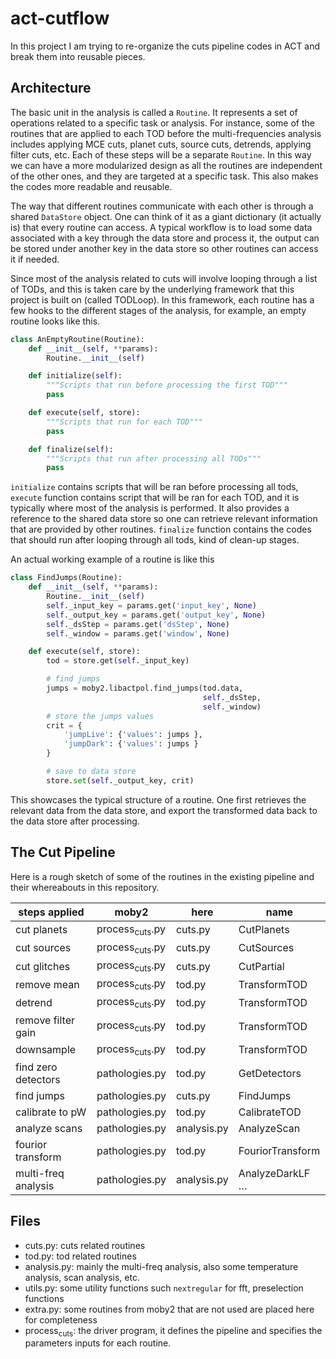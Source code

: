 * act-cutflow 

In this project I am trying to re-organize the cuts pipeline codes in ACT
and break them into reusable pieces. 

** Architecture
The basic unit in the analysis is called a ~Routine~. It represents a
set of operations related to a specific task or analysis. For
instance, some of the routines that are applied to each TOD before the
multi-frequencies analysis includes applying MCE cuts, planet cuts,
source cuts, detrends, applying filter cuts, etc. Each of these steps
will be a separate ~Routine~. In this way we can have a more
modularized design as all the routines are independent of the other
ones, and they are targeted at a specific task. This also makes the 
codes more readable and reusable. 

The way that different routines communicate with each other is through
a shared ~DataStore~ object. One can think of it as a giant dictionary (it
actually is) that every routine can access. A typical workflow is to
load some data associated with a key through the data store and
process it, the output can be stored under another key in the data
store so other routines can access it if needed.

Since most of the analysis related to cuts will involve looping
through a list of TODs, and this is taken care by the underlying
framework that this project is built on (called TODLoop). In this
framework, each routine has a few hooks to the different stages of the
analysis, for example, an empty routine looks like this.

#+BEGIN_SRC python
  class AnEmptyRoutine(Routine):
      def __init__(self, **params):
          Routine.__init__(self)
        
      def initialize(self):
          """Scripts that run before processing the first TOD"""
          pass

      def execute(self, store):
          """Scripts that run for each TOD"""
          pass

      def finalize(self):
          """Scripts that run after processing all TODs"""
          pass
#+END_SRC

~initialize~ contains scripts that will be ran before processing all
tods, ~execute~ function contains script that will be ran for each
TOD, and it is typically where most of the analysis is performed. It
also provides a reference to the shared data store so one can retrieve
relevant information that are provided by other routines. ~finalize~
function contains the codes that should run after looping through all
tods, kind of clean-up stages.

An actual working example of a routine is like this
#+BEGIN_SRC python
class FindJumps(Routine):
    def __init__(self, **params):
        Routine.__init__(self)
        self._input_key = params.get('input_key', None)
        self._output_key = params.get('output_key', None)
        self._dsStep = params.get('dsStep', None)
        self._window = params.get('window', None)

    def execute(self, store):
        tod = store.get(self._input_key)

        # find jumps
        jumps = moby2.libactpol.find_jumps(tod.data,
                                           self._dsStep,
                                           self._window)
        # store the jumps values
        crit = {
            'jumpLive': {'values': jumps },
            'jumpDark': {'values': jumps }
        }
        
        # save to data store
        store.set(self._output_key, crit)
#+END_SRC

This showcases the typical structure of a routine. One first retrieves
the relevant data from the data store, and export the transformed data
back to the data store after processing.

** The Cut Pipeline 
Here is a rough sketch of some of the routines in the existing pipeline
and their whereabouts in this repository. 

|---------------------+-----------------+-------------+-------------------|
| steps applied       | moby2           | here        | name              |
|---------------------+-----------------+-------------+-------------------|
| cut planets         | process_cuts.py | cuts.py     | CutPlanets        |
| cut sources         | process_cuts.py | cuts.py     | CutSources        |
| cut glitches        | process_cuts.py | cuts.py     | CutPartial        |
| remove mean         | process_cuts.py | tod.py      | TransformTOD      |
| detrend             | process_cuts.py | tod.py      | TransformTOD      |
| remove filter gain  | process_cuts.py | tod.py      | TransformTOD      |
| downsample          | process_cuts.py | tod.py      | TransformTOD      |
| find zero detectors | pathologies.py  | tod.py      | GetDetectors      |
| find jumps          | pathologies.py  | cuts.py     | FindJumps         |
| calibrate to pW     | pathologies.py  | tod.py      | CalibrateTOD      |
| analyze scans       | pathologies.py  | analysis.py | AnalyzeScan       |
| fourior transform   | pathologies.py  | tod.py      | FouriorTransform  |
| multi-freq analysis | pathologies.py  | analysis.py | AnalyzeDarkLF ... |
|---------------------+-----------------+-------------+-------------------|

** Files
- cuts.py: cuts related routines
- tod.py: tod related routines
- analysis.py: mainly the multi-freq analysis, also some temperature
  analysis, scan analysis, etc.
- utils.py: some utility functions such ~nextregular~ for fft,
  preselection functions
- extra.py: some routines from moby2 that are not used are placed here
  for completeness
- process_cuts: the driver program, it defines the pipeline and
  specifies the parameters inputs for each routine.
